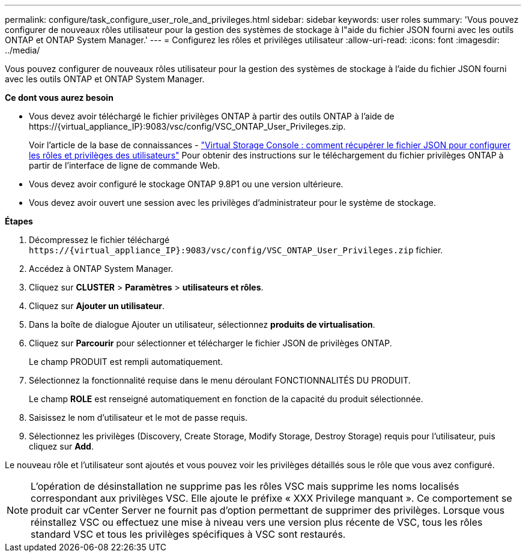 ---
permalink: configure/task_configure_user_role_and_privileges.html 
sidebar: sidebar 
keywords: user roles 
summary: 'Vous pouvez configurer de nouveaux rôles utilisateur pour la gestion des systèmes de stockage à l"aide du fichier JSON fourni avec les outils ONTAP et ONTAP System Manager.' 
---
= Configurez les rôles et privilèges utilisateur
:allow-uri-read: 
:icons: font
:imagesdir: ../media/


[role="lead"]
Vous pouvez configurer de nouveaux rôles utilisateur pour la gestion des systèmes de stockage à l'aide du fichier JSON fourni avec les outils ONTAP et ONTAP System Manager.

*Ce dont vous aurez besoin*

* Vous devez avoir téléchargé le fichier privilèges ONTAP à partir des outils ONTAP à l'aide de \https://{virtual_appliance_IP}:9083/vsc/config/VSC_ONTAP_User_Privileges.zip.
+
Voir l'article de la base de connaissances - https://kb.netapp.com/mgmt/OTV/Virtual_Storage_Console/Virtual_Storage_Console%3A_How_to_retrieve_the_JSON_file_to_configure_user_roles_and_privileges["Virtual Storage Console : comment récupérer le fichier JSON pour configurer les rôles et privilèges des utilisateurs"] Pour obtenir des instructions sur le téléchargement du fichier privilèges ONTAP à partir de l'interface de ligne de commande Web.

* Vous devez avoir configuré le stockage ONTAP 9.8P1 ou une version ultérieure.
* Vous devez avoir ouvert une session avec les privilèges d'administrateur pour le système de stockage.


*Étapes*

. Décompressez le fichier téléchargé `\https://{virtual_appliance_IP}:9083/vsc/config/VSC_ONTAP_User_Privileges.zip` fichier.
. Accédez à ONTAP System Manager.
. Cliquez sur *CLUSTER* > *Paramètres* > *utilisateurs et rôles*.
. Cliquez sur *Ajouter un utilisateur*.
. Dans la boîte de dialogue Ajouter un utilisateur, sélectionnez *produits de virtualisation*.
. Cliquez sur *Parcourir* pour sélectionner et télécharger le fichier JSON de privilèges ONTAP.
+
Le champ PRODUIT est rempli automatiquement.

. Sélectionnez la fonctionnalité requise dans le menu déroulant FONCTIONNALITÉS DU PRODUIT.
+
Le champ *ROLE* est renseigné automatiquement en fonction de la capacité du produit sélectionnée.

. Saisissez le nom d'utilisateur et le mot de passe requis.
. Sélectionnez les privilèges (Discovery, Create Storage, Modify Storage, Destroy Storage) requis pour l'utilisateur, puis cliquez sur *Add*.


Le nouveau rôle et l'utilisateur sont ajoutés et vous pouvez voir les privilèges détaillés sous le rôle que vous avez configuré.


NOTE: L'opération de désinstallation ne supprime pas les rôles VSC mais supprime les noms localisés correspondant aux privilèges VSC. Elle ajoute le préfixe « XXX Privilege manquant ». Ce comportement se produit car vCenter Server ne fournit pas d'option permettant de supprimer des privilèges. Lorsque vous réinstallez VSC ou effectuez une mise à niveau vers une version plus récente de VSC, tous les rôles standard VSC et tous les privilèges spécifiques à VSC sont restaurés.

